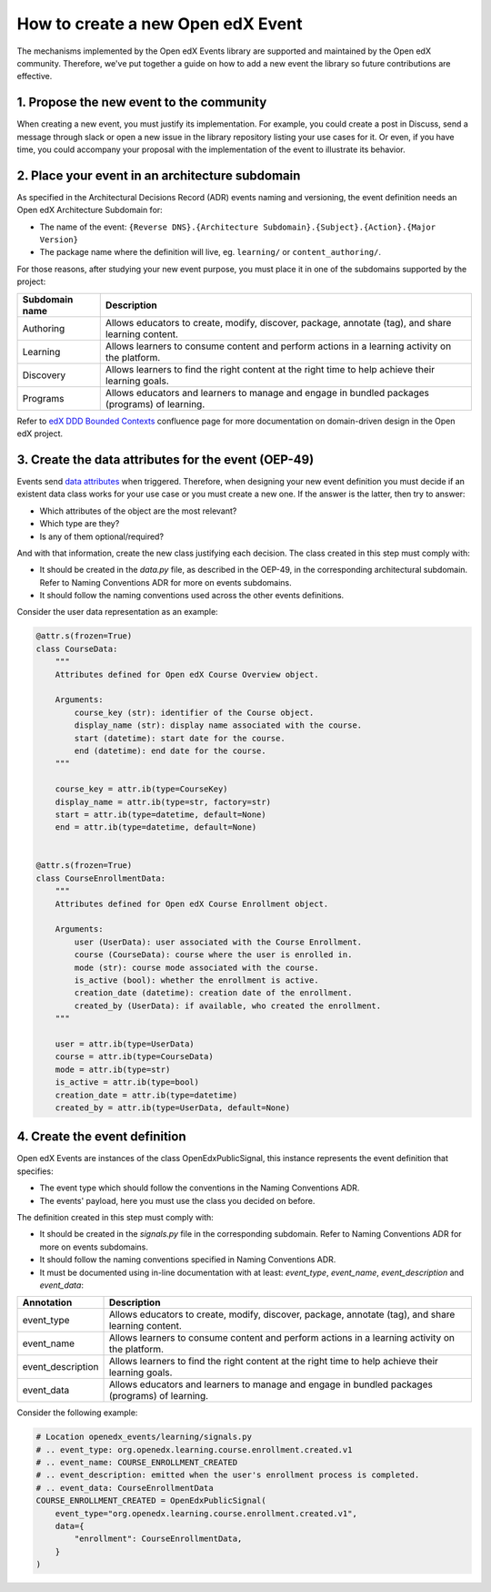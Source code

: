 How to create a new Open edX Event
==================================

The mechanisms implemented by the Open edX Events library are supported and maintained by the Open edX community.
Therefore, we've put together a guide on how to add a new event the library so future contributions are effective.


1. Propose the new event to the community
-----------------------------------------

When creating a new event, you must justify its implementation. For example, you could create a post in Discuss,
send a message through slack or open a new issue in the library repository listing your use cases for it. Or even,
if you have time, you could accompany your proposal with the implementation of the event to illustrate its behavior.

2. Place your event in an architecture subdomain
-------------------------------------------------

As specified in the Architectural Decisions Record (ADR) events naming and versioning, the event definition needs an Open edX Architecture
Subdomain for:

- The name of the event: ``{Reverse DNS}.{Architecture Subdomain}.{Subject}.{Action}.{Major Version}``
- The package name where the definition will live, eg. ``learning/`` or ``content_authoring/``.

For those reasons, after studying your new event purpose, you must place it in one of the subdomains supported by the project:

+----------------+----------------------------------------------------------------------------------------------------+
| Subdomain name | Description                                                                                        |
+================+====================================================================================================+
| Authoring      | Allows educators to create, modify, discover, package, annotate (tag), and share learning content. |
+----------------+----------------------------------------------------------------------------------------------------+
| Learning       | Allows learners to consume content and perform actions in a learning activity on the platform.     |
+----------------+----------------------------------------------------------------------------------------------------+
| Discovery      | Allows learners to find the right content at the right time to help achieve their learning goals.  |
+----------------+----------------------------------------------------------------------------------------------------+
| Programs       | Allows educators and learners to manage and engage in bundled packages (programs) of learning.     |
+----------------+----------------------------------------------------------------------------------------------------+

Refer to `edX DDD Bounded Contexts <https://openedx.atlassian.net/l/cp/vf8XjRiX>`_ confluence page for more documentation on domain-driven design in the Open edX project.

3. Create the data attributes for the event (OEP-49)
----------------------------------------------------

Events send `data attributes <https://open-edx-proposals.readthedocs.io/en/latest/architectural-decisions/oep-0049-django-app-patterns.html#data-py>`_ when triggered. Therefore, when designing your new event definition you must
decide if an existent data class works for your use case or you must create a new one. If the answer is the latter, then try to answer:

- Which attributes of the object are the most relevant?
- Which type are they?
- Is any of them optional/required?

And with that information, create the new class justifying each decision. The class created in this step must comply
with:

- It should be created in the `data.py` file, as described in the OEP-49, in the corresponding architectural subdomain. Refer to Naming Conventions ADR for more
  on events subdomains.
- It should follow the naming conventions used across the other events definitions.

Consider the user data representation as an example:

.. code-block:: python

    @attr.s(frozen=True)
    class CourseData:
        """
        Attributes defined for Open edX Course Overview object.

        Arguments:
            course_key (str): identifier of the Course object.
            display_name (str): display name associated with the course.
            start (datetime): start date for the course.
            end (datetime): end date for the course.
        """

        course_key = attr.ib(type=CourseKey)
        display_name = attr.ib(type=str, factory=str)
        start = attr.ib(type=datetime, default=None)
        end = attr.ib(type=datetime, default=None)


    @attr.s(frozen=True)
    class CourseEnrollmentData:
        """
        Attributes defined for Open edX Course Enrollment object.

        Arguments:
            user (UserData): user associated with the Course Enrollment.
            course (CourseData): course where the user is enrolled in.
            mode (str): course mode associated with the course.
            is_active (bool): whether the enrollment is active.
            creation_date (datetime): creation date of the enrollment.
            created_by (UserData): if available, who created the enrollment.
        """

        user = attr.ib(type=UserData)
        course = attr.ib(type=CourseData)
        mode = attr.ib(type=str)
        is_active = attr.ib(type=bool)
        creation_date = attr.ib(type=datetime)
        created_by = attr.ib(type=UserData, default=None)

4. Create the event definition
------------------------------

Open edX Events are instances of the class OpenEdxPublicSignal, this instance represents the event definition that
specifies:

- The event type which should follow the conventions in the Naming Conventions ADR.
- The events' payload, here you must use the class you decided on before.

The definition created in this step must comply with:

- It should be created in the `signals.py` file in the corresponding subdomain. Refer to Naming Conventions ADR for more
  on events subdomains.
- It should follow the naming conventions specified in Naming Conventions ADR.
- It must be documented using in-line documentation with at least: `event_type`, `event_name`, `event_description` and
  `event_data`:

+-------------------+----------------------------------------------------------------------------------------------------+
| Annotation        | Description                                                                                        |
+===================+====================================================================================================+
| event_type        | Allows educators to create, modify, discover, package, annotate (tag), and share learning content. |
+-------------------+----------------------------------------------------------------------------------------------------+
| event_name        | Allows learners to consume content and perform actions in a learning activity on the platform.     |
+-------------------+----------------------------------------------------------------------------------------------------+
| event_description | Allows learners to find the right content at the right time to help achieve their learning goals.  |
+-------------------+----------------------------------------------------------------------------------------------------+
| event_data        | Allows educators and learners to manage and engage in bundled packages (programs) of learning.     |
+-------------------+----------------------------------------------------------------------------------------------------+

Consider the following example:

.. code-block:: python

    # Location openedx_events/learning/signals.py
    # .. event_type: org.openedx.learning.course.enrollment.created.v1
    # .. event_name: COURSE_ENROLLMENT_CREATED
    # .. event_description: emitted when the user's enrollment process is completed.
    # .. event_data: CourseEnrollmentData
    COURSE_ENROLLMENT_CREATED = OpenEdxPublicSignal(
        event_type="org.openedx.learning.course.enrollment.created.v1",
        data={
            "enrollment": CourseEnrollmentData,
        }
    )
